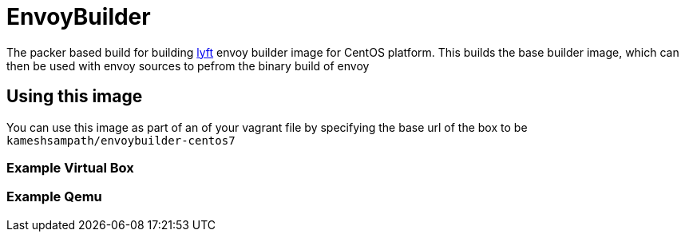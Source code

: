 = EnvoyBuilder

The packer based build for building https://github.com/lyft/envoy[lyft] envoy builder image for CentOS platform.  This builds
the base builder image, which can then be used with envoy sources to pefrom the binary build of
envoy

== Using this image

You can use this image as part of an of your vagrant file by specifying the base url of the box to be `kameshsampath/envoybuilder-centos7`

=== Example Virtual Box

=== Example Qemu
